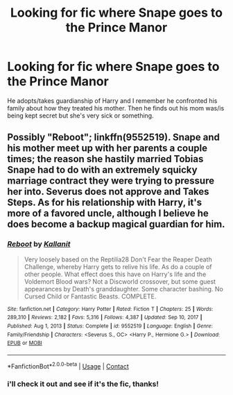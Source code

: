 #+TITLE: Looking for fic where Snape goes to the Prince Manor

* Looking for fic where Snape goes to the Prince Manor
:PROPERTIES:
:Author: hexulyks
:Score: 1
:DateUnix: 1612320643.0
:DateShort: 2021-Feb-03
:FlairText: What's That Fic?
:END:
He adopts/takes guardianship of Harry and I remember he confronted his family about how they treated his mother. Then he finds out his mom was/is being kept secret but she's very sick or something.


** Possibly "Reboot"; linkffn(9552519). Snape and his mother meet up with her parents a couple times; the reason she hastily married Tobias Snape had to do with an extremely squicky marriage contract they were trying to pressure her into. Severus does not approve and Takes Steps. As for his relationship with Harry, it's more of a favored uncle, although I believe he does become a backup magical guardian for him.
:PROPERTIES:
:Author: amethyst_lover
:Score: 2
:DateUnix: 1612343939.0
:DateShort: 2021-Feb-03
:END:

*** [[https://www.fanfiction.net/s/9552519/1/][*/Reboot/*]] by [[https://www.fanfiction.net/u/2932352/Kallanit][/Kallanit/]]

#+begin_quote
  Very loosely based on the Reptilia28 Don't Fear the Reaper Death Challenge, whereby Harry gets to relive his life. As do a couple of other people. What effect does this have on Harry's life and the Voldemort Blood wars? Not a Discworld crossover, but some guest appearances by Death's granddaughter. Some character bashing. No Cursed Child or Fantastic Beasts. COMPLETE.
#+end_quote

^{/Site/:} ^{fanfiction.net} ^{*|*} ^{/Category/:} ^{Harry} ^{Potter} ^{*|*} ^{/Rated/:} ^{Fiction} ^{T} ^{*|*} ^{/Chapters/:} ^{25} ^{*|*} ^{/Words/:} ^{289,310} ^{*|*} ^{/Reviews/:} ^{2,182} ^{*|*} ^{/Favs/:} ^{5,316} ^{*|*} ^{/Follows/:} ^{4,387} ^{*|*} ^{/Updated/:} ^{Sep} ^{10,} ^{2017} ^{*|*} ^{/Published/:} ^{Aug} ^{1,} ^{2013} ^{*|*} ^{/Status/:} ^{Complete} ^{*|*} ^{/id/:} ^{9552519} ^{*|*} ^{/Language/:} ^{English} ^{*|*} ^{/Genre/:} ^{Family/Friendship} ^{*|*} ^{/Characters/:} ^{<Severus} ^{S.,} ^{OC>} ^{<Harry} ^{P.,} ^{Hermione} ^{G.>} ^{*|*} ^{/Download/:} ^{[[http://www.ff2ebook.com/old/ffn-bot/index.php?id=9552519&source=ff&filetype=epub][EPUB]]} ^{or} ^{[[http://www.ff2ebook.com/old/ffn-bot/index.php?id=9552519&source=ff&filetype=mobi][MOBI]]}

--------------

*FanfictionBot*^{2.0.0-beta} | [[https://github.com/FanfictionBot/reddit-ffn-bot/wiki/Usage][Usage]] | [[https://www.reddit.com/message/compose?to=tusing][Contact]]
:PROPERTIES:
:Author: FanfictionBot
:Score: 1
:DateUnix: 1612343958.0
:DateShort: 2021-Feb-03
:END:


*** i'll check it out and see if it's the fic, thanks!
:PROPERTIES:
:Author: hexulyks
:Score: 1
:DateUnix: 1612355360.0
:DateShort: 2021-Feb-03
:END:
